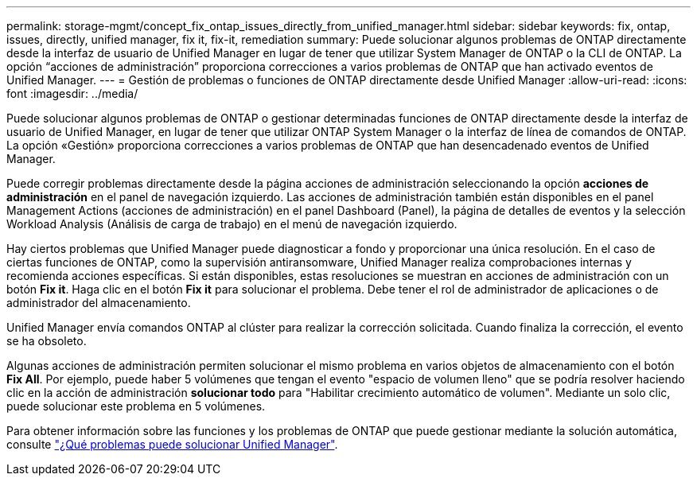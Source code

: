 ---
permalink: storage-mgmt/concept_fix_ontap_issues_directly_from_unified_manager.html 
sidebar: sidebar 
keywords: fix, ontap, issues, directly, unified manager, fix it, fix-it, remediation 
summary: Puede solucionar algunos problemas de ONTAP directamente desde la interfaz de usuario de Unified Manager en lugar de tener que utilizar System Manager de ONTAP o la CLI de ONTAP. La opción “acciones de administración” proporciona correcciones a varios problemas de ONTAP que han activado eventos de Unified Manager. 
---
= Gestión de problemas o funciones de ONTAP directamente desde Unified Manager
:allow-uri-read: 
:icons: font
:imagesdir: ../media/


[role="lead"]
Puede solucionar algunos problemas de ONTAP o gestionar determinadas funciones de ONTAP directamente desde la interfaz de usuario de Unified Manager, en lugar de tener que utilizar ONTAP System Manager o la interfaz de línea de comandos de ONTAP. La opción «Gestión» proporciona correcciones a varios problemas de ONTAP que han desencadenado eventos de Unified Manager.

Puede corregir problemas directamente desde la página acciones de administración seleccionando la opción *acciones de administración* en el panel de navegación izquierdo. Las acciones de administración también están disponibles en el panel Management Actions (acciones de administración) en el panel Dashboard (Panel), la página de detalles de eventos y la selección Workload Analysis (Análisis de carga de trabajo) en el menú de navegación izquierdo.

Hay ciertos problemas que Unified Manager puede diagnosticar a fondo y proporcionar una única resolución. En el caso de ciertas funciones de ONTAP, como la supervisión antiransomware, Unified Manager realiza comprobaciones internas y recomienda acciones específicas. Si están disponibles, estas resoluciones se muestran en acciones de administración con un botón *Fix it*. Haga clic en el botón *Fix it* para solucionar el problema. Debe tener el rol de administrador de aplicaciones o de administrador del almacenamiento.

Unified Manager envía comandos ONTAP al clúster para realizar la corrección solicitada. Cuando finaliza la corrección, el evento se ha obsoleto.

Algunas acciones de administración permiten solucionar el mismo problema en varios objetos de almacenamiento con el botón *Fix All*. Por ejemplo, puede haber 5 volúmenes que tengan el evento "espacio de volumen lleno" que se podría resolver haciendo clic en la acción de administración *solucionar todo* para "Habilitar crecimiento automático de volumen". Mediante un solo clic, puede solucionar este problema en 5 volúmenes.

Para obtener información sobre las funciones y los problemas de ONTAP que puede gestionar mediante la solución automática, consulte link:../storage-mgmt/reference_what_ontap_issues_can_unified_manager_fix.html["¿Qué problemas puede solucionar Unified Manager"].

